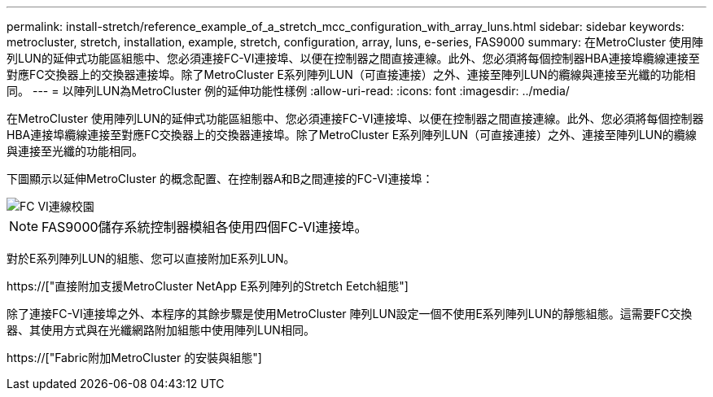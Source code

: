 ---
permalink: install-stretch/reference_example_of_a_stretch_mcc_configuration_with_array_luns.html 
sidebar: sidebar 
keywords: metrocluster, stretch, installation, example, stretch, configuration, array, luns, e-series, FAS9000 
summary: 在MetroCluster 使用陣列LUN的延伸式功能區組態中、您必須連接FC-VI連接埠、以便在控制器之間直接連線。此外、您必須將每個控制器HBA連接埠纜線連接至對應FC交換器上的交換器連接埠。除了MetroCluster E系列陣列LUN（可直接連接）之外、連接至陣列LUN的纜線與連接至光纖的功能相同。 
---
= 以陣列LUN為MetroCluster 例的延伸功能性樣例
:allow-uri-read: 
:icons: font
:imagesdir: ../media/


[role="lead"]
在MetroCluster 使用陣列LUN的延伸式功能區組態中、您必須連接FC-VI連接埠、以便在控制器之間直接連線。此外、您必須將每個控制器HBA連接埠纜線連接至對應FC交換器上的交換器連接埠。除了MetroCluster E系列陣列LUN（可直接連接）之外、連接至陣列LUN的纜線與連接至光纖的功能相同。

下圖顯示以延伸MetroCluster 的概念配置、在控制器A和B之間連接的FC-VI連接埠：

image::../media/fc_vi_connections_campus.gif[FC VI連線校園]


NOTE: FAS9000儲存系統控制器模組各使用四個FC-VI連接埠。

對於E系列陣列LUN的組態、您可以直接附加E系列LUN。

https://["直接附加支援MetroCluster NetApp E系列陣列的Stretch Eetch組態"]

除了連接FC-VI連接埠之外、本程序的其餘步驟是使用MetroCluster 陣列LUN設定一個不使用E系列陣列LUN的靜態組態。這需要FC交換器、其使用方式與在光纖網路附加組態中使用陣列LUN相同。

https://["Fabric附加MetroCluster 的安裝與組態"]

